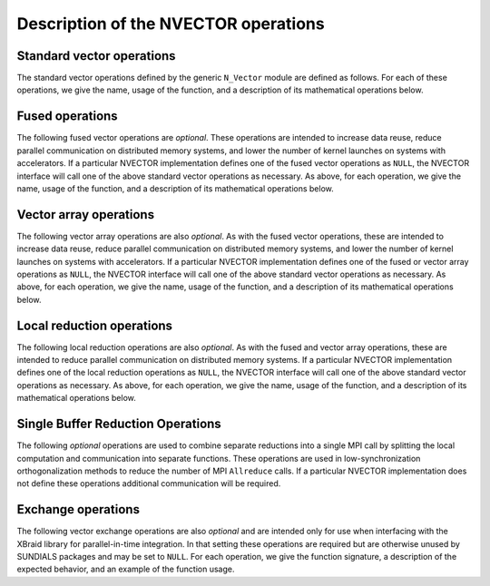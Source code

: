 ..
   Programmer(s): Daniel R. Reynolds @ SMU
   ----------------------------------------------------------------
   SUNDIALS Copyright Start
   Copyright (c) 2002-2024, Lawrence Livermore National Security
   and Southern Methodist University.
   All rights reserved.

   See the top-level LICENSE and NOTICE files for details.

   SPDX-License-Identifier: BSD-3-Clause
   SUNDIALS Copyright End
   ----------------------------------------------------------------

.. _NVectors.Ops:

Description of the NVECTOR operations
=====================================

.. _NVectors.Ops.Standard:

Standard vector operations
--------------------------

The standard vector operations defined by the generic ``N_Vector``
module are defined as follows.  For each of these operations, we give
the name, usage of the function, and a description of its mathematical
operations below.


.. c:function:: N_Vector_ID N_VGetVectorID(N_Vector w)

   Returns the vector type identifier for the vector ``w``.  It is
   used to determine the vector implementation type (e.g. serial,
   parallel, ...) from the abstract ``N_Vector`` interface.  Returned
   values are given in :numref:`NVectors.Description.vectorIDs`.

   Usage:

   .. code-block:: c

      id = N_VGetVectorID(w);


.. c:function:: N_Vector N_VClone(N_Vector w)

   Creates a new ``N_Vector`` of the same type as an existing vector
   *w* and sets the *ops* field.  It does not copy the vector, but
   rather allocates storage for the new vector.

   Usage:

   .. code-block:: c

      v = N_VClone(w);


.. c:function:: N_Vector N_VCloneEmpty(N_Vector w)

   Creates a new ``N_Vector`` of the same type as an existing vector
   *w* and sets the *ops* field.  It does not allocate storage for the
   new vector's data.

   Usage:

   .. code-block:: c

      v = N VCloneEmpty(w);


.. c:function:: void N_VDestroy(N_Vector v)

   Destroys the ``N_Vector`` *v* and frees memory allocated for its
   internal data.

   Usage:

   .. code-block:: c

      N_VDestroy(v);


.. c:function:: void N_VSpace(N_Vector v, sunindextype* lrw, sunindextype* liw)

   Returns storage requirements for the ``N_Vector`` *v*:

   * *lrw* contains the number of ``sunrealtype`` words
   * *liw* contains the number of integer words.

   This function is advisory only, for use in
   determining a user's total space requirements; it could be a dummy
   function in a user-supplied NVECTOR module if that information is
   not of interest.

   Usage:

   .. code-block:: c

      N_VSpace(nvSpec, &lrw, &liw);


.. c:function:: sunrealtype* N_VGetArrayPointer(N_Vector v)

   Returns a pointer to a ``sunrealtype`` array from the ``N_Vector``
   *v*.  Note that this assumes that the internal data in the
   ``N_Vector`` is a contiguous array of ``sunrealtype`` and is
   accesible from the CPU.

   This routine is
   only used in the solver-specific interfaces to the dense and banded
   (serial) linear solvers, and in the interfaces to the banded
   (serial) and band-block-diagonal (parallel) preconditioner modules
   provided with SUNDIALS.

   Usage:

   .. code-block:: c

      vdata = N_VGetArrayPointer(v);


.. c:function:: sunrealtype* N_VGetDeviceArrayPointer(N_Vector v)

   Returns a device pointer to a ``sunrealtype`` array from the ``N_Vector``
   ``v``. Note that this assumes that the internal data in ``N_Vector`` is a
   contiguous array of ``sunrealtype`` and is accessible from the device (e.g.,
   GPU).

   This operation is *optional* except when using the GPU-enabled direct
   linear solvers.

   Usage:

   .. code-block:: c

      vdata = N_VGetArrayPointer(v);


.. c:function:: void N_VSetArrayPointer(sunrealtype* vdata, N_Vector v)

   Replaces the data array pointer in an ``N_Vector`` with a given
   array of ``sunrealtype``.  Note that this assumes that the internal
   data in the ``N_Vector`` is a contiguous array of
   ``sunrealtype``. This routine is only used in the interfaces to the
   dense (serial) linear solver, hence need not exist in a
   user-supplied NVECTOR module.

   Usage:

   .. code-block:: c

      N_VSetArrayPointer(vdata,v);


.. c:function:: SUNComm N_VGetCommunicator(N_Vector v)

   Returns the :c:type:`SUNComm` (which is just an ``MPI_Comm`` when SUNDIALS is built
   with MPI, otherwise it is an ``int``) associated with the vector (if
   applicable).  For MPI-unaware vector implementations, this should return
   ``SUN_COMM_NULL``.

   Usage:

   .. code-block:: c

      MPI_Comm comm = N_VGetCommunicator(v); // Works if MPI is enabled
      int comm = N_VGetCommunicator(v);      // Works if MPI is disabled
      SUNComm comm = N_VGetCommunicator(v);  // Works with or without MPI


.. c:function:: sunindextype N_VGetLength(N_Vector v)

   Returns the global length (number of "active" entries) in the
   NVECTOR *v*.  This value should be cumulative across all processes
   if the vector is used in a parallel environment.  If *v*
   contains additional storage, e.g., for parallel communication, those
   entries should not be included.

   Usage:

   .. code-block:: c

      global_length = N_VGetLength(v);


.. c:function:: sunindextype N_VGetLocalLength(N_Vector v)

   Returns the local length (number of "active" entries) in the
   NVECTOR *v*.  This value should be the length of the array
   returned by :c:func:`N_VGetArrayPointer` or :c:func:`N_VGetDeviceArrayPointer`.

   Usage:

   .. code-block:: c

      local_length = N_VGetLocalLength(v);


.. c:function:: void N_VLinearSum(sunrealtype a, N_Vector x, sunrealtype b, N_Vector y, N_Vector z)

   Performs the operation *z = ax + by*, where *a* and *b* are
   ``sunrealtype`` scalars and *x* and *y* are of type ``N_Vector``:

   .. math::
      z_i = a x_i + b y_i, \quad i=0,\ldots,n-1.

   The output vector *z* can be the same as either of the input vectors (*x* or *y*).


   Usage:

   .. code-block:: c

      N_VLinearSum(a, x, b, y, z);


.. c:function:: void N_VConst(sunrealtype c, N_Vector z)

   Sets all components of the ``N_Vector`` *z* to ``sunrealtype`` *c*:

   .. math::
      z_i = c, \quad i=0,\ldots,n-1.

   Usage:

   .. code-block:: c

      N_VConst(c, z);


.. c:function:: void N_VProd(N_Vector x, N_Vector y, N_Vector z)

   Sets the ``N_Vector`` *z* to be the component-wise product of the
   ``N_Vector`` inputs *x* and *y*:

   .. math::
      z_i = x_i y_i, \quad i=0,\ldots,n-1.

   Usage:

   .. code-block:: c

      N_VProd(x, y, z);


.. c:function:: void N_VDiv(N_Vector x, N_Vector y, N_Vector z)

   Sets the ``N_Vector`` *z* to be the component-wise ratio of the
   ``N_Vector`` inputs *x* and *y*:

   .. math::
      z_i = \frac{x_i}{y_i}, \quad i=0,\ldots,n-1.

   The :math:`y_i` may not be tested for 0 values. It should only be
   called with a *y* that is guaranteed to have all nonzero components.

   Usage:

   .. code-block:: c

      N_VDiv(x, y, z);


.. c:function:: void N_VScale(sunrealtype c, N_Vector x, N_Vector z)

   Scales the ``N_Vector`` *x* by the ``sunrealtype`` scalar *c* and
   returns the result in *z*:

   .. math::
      z_i = c x_i, \quad i=0,\ldots,n-1.

   Usage:

   .. code-block:: c

      N_VScale(c, x, z);


.. c:function:: void N_VAbs(N_Vector x, N_Vector z)

   Sets the components of the ``N_Vector`` *z* to be the absolute
   values of the components of the ``N_Vector`` *x*:

   .. math::
      z_i = |x_i|, \quad i=0,\ldots,n-1.

   Usage:

   .. code-block:: c

      N_VAbs(x, z);


.. c:function:: void N_VInv(N_Vector x, N_Vector z)

   Sets the components of the ``N_Vector`` *z* to be the inverses of
   the components of the ``N_Vector`` *x*:

   .. math::
      z_i = \frac{1}{x_i}, \quad i=0,\ldots,n-1.

   This routine may not check for division by 0.  It should be called
   only with an *x* which is guaranteed to have all nonzero components.

   Usage:

   .. code-block:: c

      N_VInv(x, z);


.. c:function:: void N_VAddConst(N_Vector x, sunrealtype b, N_Vector z)

   Adds the ``sunrealtype`` scalar *b* to all components of *x* and
   returns the result in the ``N_Vector`` *z*:

   .. math::
      z_i = x_i+b, \quad i=0,\ldots,n-1.

   Usage:

   .. code-block:: c

      N_VAddConst(x, b, z);


.. c:function:: sunrealtype N_VDotProd(N_Vector x, N_Vector z)

   Returns the value of the dot-product of the ``N_Vector``s *x* and *y*:

   .. math::
      d = \sum_{i=0}^{n-1} x_i y_i.

   Usage:

   .. code-block:: c

      d = N_VDotProd(x, y);


.. c:function:: sunrealtype N_VMaxNorm(N_Vector x)

   Returns the value of the :math:`l_{\infty}` norm of the
   ``N_Vector`` *x*:

   .. math::
      m = \max_{0\le i< n} |x_i|.

   Usage:

   .. code-block:: c

      m = N_VMaxNorm(x);


.. c:function:: sunrealtype N_VWrmsNorm(N_Vector x, N_Vector w)

   Returns the weighted root-mean-square norm of the ``N_Vector`` *x*
   with (positive) ``sunrealtype`` weight vector *w*:

   .. math::
      m = \sqrt{\left( \sum_{i=0}^{n-1} (x_i w_i)^2 \right) / n}

   Usage:

   .. code-block:: c

      m = N_VWrmsNorm(x, w);


.. c:function:: sunrealtype N_VWrmsNormMask(N_Vector x, N_Vector w, N_Vector id)

   Returns the weighted root mean square norm of the ``N_Vector`` *x*
   with ``sunrealtype`` weight vector *w* built using only the
   elements of *x* corresponding to positive elements of the
   ``N_Vector`` *id*:

   .. math::
      m = \sqrt{\left( \sum_{i=0}^{n-1} (x_i w_i H(id_i))^2 \right) / n},

   where :math:`H(\alpha)=\begin{cases} 1 & \alpha>0\\ 0 & \alpha \leq 0\end{cases}`.

   Usage:

   .. code-block:: c

      m = N_VWrmsNormMask(x, w, id);

.. c:function:: sunrealtype N_VMin(N_Vector x)

   Returns the smallest element of the ``N_Vector`` *x*:

   .. math::
      m = \min_{0\le i< n} x_i.

   Usage:

   .. code-block:: c

      m = N_VMin(x);

.. c:function:: sunrealtype N_VWL2Norm(N_Vector x, N_Vector w)

   Returns the weighted Euclidean :math:`l_2` norm of the ``N_Vector``
   *x* with ``sunrealtype`` weight vector *w*:

   .. math::
      m = \sqrt{\sum_{i=0}^{n-1}\left(x_i w_i\right)^2}.

   Usage:

   .. code-block:: c

      m = N_VWL2Norm(x, w);

.. c:function:: sunrealtype N_VL1Norm(N_Vector x)

   Returns the :math:`l_1` norm of the ``N_Vector`` *x*:

   .. math::
      m = \sum_{i=0}^{n-1} |x_i|.

   Usage:

   .. code-block:: c

      m = N_VL1Norm(x);


.. c:function:: void N_VCompare(sunrealtype c, N_Vector x, N_Vector z)

   Compares the components of the ``N_Vector`` *x* to the ``sunrealtype``
   scalar *c* and returns an ``N_Vector`` *z* such that for all
   :math:`0\le i< n`,

   .. math::
      z_i = \begin{cases} 1.0 &\quad\text{if}\; |x_i| \ge c,\\
                          0.0 &\quad\text{otherwise}\end{cases}.

   Usage:

   .. code-block:: c

      N_VCompare(c, x, z);

.. c:function:: sunbooleantype N_VInvTest(N_Vector x, N_Vector z)

   Sets the components of the ``N_Vector`` *z* to be the inverses of
   the components of the ``N_Vector`` *x*, with prior testing for
   zero values:

   .. math::
      z_i = \frac{1}{x_i}, \quad i=0,\ldots,n-1.

   This routine returns a boolean assigned to ``SUNTRUE`` if all
   components of *x* are nonzero (successful inversion) and returns
   ``SUNFALSE`` otherwise.

   Usage:

   .. code-block:: c

      t = N_VInvTest(x, z);

.. c:function:: sunbooleantype N_VConstrMask(N_Vector c, N_Vector x, N_Vector m)

   Performs the following constraint tests based on the values in
   :math:`c_i`:

   .. math::
      \begin{array}{rllll}
      x_i &>& 0 \;&\text{if}\; &c_i = 2, \\
      x_i &\ge& 0 \;&\text{if}\; &c_i = 1, \\
      x_i &<& 0 \;&\text{if}\; &c_i = -2, \\
      x_i &\le& 0 \;&\text{if}\; &c_i = -1.
      \end{array}

   There is no constraint on :math:`x_i` if :math:`c_i = 0`. This
   routine returns a boolean assigned to ``SUNFALSE`` if any element
   failed the constraint test and assigned to ``SUNTRUE`` if all
   passed. It also sets a mask vector *m*, with elements equal to 1.0
   where the constraint test failed, and 0.0 where the test
   passed. This routine is used only for constraint checking.

   Usage:

   .. code-block:: c

      t = N_VConstrMask(c, x, m);

.. c:function:: sunrealtype N_VMinQuotient(N_Vector num, N_Vector denom)

   This routine returns the minimum of the quotients obtained by
   termwise dividing the elements of *n* by the elements in *d*:

   .. math::
      \min_{0\le i< n} \frac{\text{num}_i}{\text{denom}_i}.

   A zero element in *denom* will be skipped.  If no such quotients
   are found, then the large value ``SUN_BIG_REAL`` (defined in the header
   file ``sundials_types.h``) is returned.

   Usage:

   .. code-block:: c

      minq = N_VMinQuotient(num, denom);



.. _NVectors.Ops.Fused:

Fused operations
----------------

The following fused vector operations are *optional*. These
operations are intended to increase data reuse, reduce parallel
communication on distributed memory systems, and lower the number of
kernel launches on systems with accelerators. If a particular NVECTOR
implementation defines one of the fused vector operations as
``NULL``, the NVECTOR interface will call one of the above standard
vector operations as necessary.  As above, for each operation, we give
the name, usage of the function, and a description of its mathematical
operations below.


.. c:function:: SUNErrCode N_VLinearCombination(int nv, sunrealtype* c, N_Vector* X, N_Vector z)

   This routine computes the linear combination of *nv* vectors with :math:`n` elements:

   .. math::
      z_i = \sum_{j=0}^{nv-1} c_j x_{j,i}, \quad i=0,\ldots,n-1,

   where :math:`c` is an array of :math:`nv` scalars, :math:`x_j` is a
   vector in the vector array *X*, and *z* is the output
   vector. If the output vector *z* is one of the vectors in *X*, then
   it *must* be the first vector in the vector array. The operation returns a :c:type:`SUNErrCode`.

   Usage:

   .. code-block:: c

      retval = N_VLinearCombination(nv, c, X, z);


.. c:function:: SUNErrCode N_VScaleAddMulti(int nv, sunrealtype* c, N_Vector x, N_Vector* Y, N_Vector* Z)

   This routine scales and adds one vector to *nv* vectors with :math:`n` elements:

   .. math::
      z_{j,i} = c_j x_i + y_{j,i}, \quad j=0,\ldots,nv-1 \quad i=0,\ldots,n-1,

   where *c* is an array of scalars, *x* is a vector, :math:`y_j` is a
   vector in the vector array *Y*, and :math:`z_j` is an output vector
   in the vector array *Z*. The operation returns a :c:type:`SUNErrCode`.

   Usage:

   .. code-block:: c

      retval = N_VScaleAddMulti(nv, c, x, Y, Z);


.. c:function:: SUNErrCode N_VDotProdMulti(int nv, N_Vector x, N_Vector* Y, sunrealtype* d)

   This routine computes the dot product of a vector with *nv* vectors
   having :math:`n` elements:

   .. math::
      d_j = \sum_{i=0}^{n-1} x_i y_{j,i}, \quad j=0,\ldots,nv-1,

   where *d* is an array of scalars containing the computed dot
   products, *x* is a vector, and :math:`y_j` is a vector the vector
   array *Y*. The operation returns a :c:type:`SUNErrCode`.

   Usage:

   .. code-block:: c

      retval = N_VDotProdMulti(nv, x, Y, d);


.. _NVectors.Ops.Array:

Vector array operations
-----------------------

The following vector array operations are also *optional*. As with the
fused vector operations, these are intended to increase data reuse,
reduce parallel communication on distributed memory systems, and lower
the number of kernel launches on systems with accelerators. If a
particular NVECTOR implementation defines one of the fused or vector
array operations as ``NULL``, the NVECTOR interface will call one of
the above standard vector operations as necessary.  As above, for each
operation, we give the name, usage of the function, and a description
of its mathematical operations below.


.. c:function:: SUNErrCode N_VLinearSumVectorArray(int nv, sunrealtype a, N_Vector X, sunrealtype b, N_Vector* Y, N_Vector* Z)

   This routine computes the linear sum of two vector arrays of *nv* vectors with :math:`n` elements:

   .. math::
      z_{j,i} = a x_{j,i} + b y_{j,i}, \quad i=0,\ldots,n-1 \quad j=0,\ldots,nv-1,

   where *a* and *b* are scalars, :math:`x_j` and :math:`y_j` are
   vectors in the vector arrays *X* and *Y* respectively, and
   :math:`z_j` is a vector in the output vector array *Z*. The operation returns a :c:type:`SUNErrCode`.

   Usage:

   .. code-block:: c

      retval = N_VLinearSumVectorArray(nv, a, X, b, Y, Z);


.. c:function:: SUNErrCode N_VScaleVectorArray(int nv, sunrealtype* c, N_Vector* X, N_Vector* Z)

   This routine scales each element in a vector of :math:`n` elements
   in a vector array of *nv* vectors by a potentially different constant:

   .. math::
      z_{j,i} = c_j x_{j,i}, \quad i=0,\ldots,n-1 \quad j=0,\ldots,nv-1,

   where *c* is an array of scalars, :math:`x_j` is a vector in the
   vector array *X*, and :math:`z_j` is a vector in the output vector
   array *Z*. The operation returns a :c:type:`SUNErrCode`.

   Usage:

   .. code-block:: c

      retval = N_VScaleVectorArray(nv, c, X, Z);


.. c:function:: SUNErrCode N_VConstVectorArray(int nv, sunrealtype c, N_Vector* Z)

   This routine sets each element in a vector of :math:`n` elements in
   a vector array of *nv* vectors to the same value:

   .. math::
      z_{j,i} = c, \quad i=0,\ldots,n-1 \quad j=0,\ldots,nv-1,

   where *c* is a scalar and :math:`z_j` is a vector in the vector
   array *Z*. The operation returns a :c:type:`SUNErrCode`.

   Usage:

   .. code-block:: c

      retval = N_VConstVectorArray(nv, c, Z);


.. c:function:: SUNErrCode N_VWrmsNormVectorArray(int nv, N_Vector* X, N_Vector* W, sunrealtype* m)

   This routine computes the weighted root mean square norm of each
   vector in a vector array:

   .. math::
      m_j = \left( \frac1n \sum_{i=0}^{n-1} \left(x_{j,i} w_{j,i}\right)^2\right)^{1/2}, \quad j=0,\ldots,nv-1,

   where :math:`x_j` is a vector in the vector array *X*, :math:`w_j`
   is a weight vector in the vector array *W*, and *m* is the output
   array of scalars containing the computed norms. The operation returns a :c:type:`SUNErrCode`.

   Usage:

   .. code-block:: c

      retval = N_VWrmsNormVectorArray(nv, X, W, m);


.. c:function:: SUNErrCode N_VWrmsNormMaskVectorArray(int nv, N_Vector* X, N_Vector* W, N_Vector id, sunrealtype* m)

   This routine computes the masked weighted root mean square norm of
   each vector in a vector array:

   .. math::
      m_j = \left( \frac1n \sum_{i=0}^{n-1} \left(x_{j,i} w_{j,i} H(id_i)\right)^2 \right)^{1/2}, \quad j=0,\ldots,nv-1,

   where :math:`H(id_i)=1` if :math:`id_i > 0` and is zero otherwise,
   :math:`x_j` is a vector in the vector array *X*, :math:`w_j` is a
   weight vector in the vector array *W*, *id* is the mask vector, and
   *m* is the output array of scalars containing the computed
   norms. The operation returns a :c:type:`SUNErrCode`.

   Usage:

   .. code-block:: c

      retval = N_VWrmsNormMaskVectorArray(nv, X, W, id, m);


.. c:function:: SUNErrCode N_VScaleAddMultiVectorArray(int nv, int nsum, sunrealtype* c, N_Vector* X, N_Vector** YY, N_Vector** ZZ)

   This routine scales and adds a vector array of *nv* vectors to
   *nsum* other vector arrays:

   .. math::
      z_{k,j,i} = c_k x_{j,i} + y_{k,j,i}, \quad i=0,\ldots,n-1 \quad j=0,\ldots,nv-1, \quad k=0,\ldots,nsum-1

   where *c* is an array of scalars, :math:`x_j` is a vector in the
   vector array *X*, :math:`y_{k,j}` is a vector in the array of
   vector arrays *YY*, and :math:`z_{k,j}` is an output vector in the
   array of vector arrays *ZZ*. The operation returns a :c:type:`SUNErrCode`.

   Usage:

   .. code-block:: c

      retval = N_VScaleAddMultiVectorArray(nv, nsum, c, x, YY, ZZ);


.. c:function:: SUNErrCode N_VLinearCombinationVectorArray(int nv, int nsum, sunrealtype* c, N_Vector** XX, N_Vector* Z)

   This routine computes the linear combination of *nsum* vector
   arrays containing *nv* vectors:

   .. math::
      z_{j,i} = \sum_{k=0}^{nsum-1} c_k x_{k,j,i}, \quad i=0,\ldots,n-1 \quad j=0,\ldots,nv-1,

   where *c* is an array of scalars, :math:`x_{k,j}` is a vector in
   array of vector arrays *XX*, and :math:`z_{j,i}` is an output
   vector in the vector array *Z*. If the output vector array is one
   of the vector arrays in *XX*, it *must* be the first vector array
   in *XX*. The operation returns a :c:type:`SUNErrCode`.

   Usage:

   .. code-block:: c

      retval = N_VLinearCombinationVectorArray(nv, nsum, c, XX, Z);


.. _NVectors.Ops.Local:

Local reduction operations
--------------------------

The following local reduction operations are also *optional*. As with
the fused and vector array operations, these are intended to reduce
parallel communication on distributed memory systems. If a particular
NVECTOR implementation defines one of the local reduction operations
as ``NULL``, the NVECTOR interface will call one of the above standard
vector operations as necessary.  As above, for each operation, we give
the name, usage of the function, and a description of its mathematical
operations below.


.. c:function:: sunrealtype N_VDotProdLocal(N_Vector x, N_Vector y)

   This routine computes the MPI task-local portion of the ordinary
   dot product of *x* and *y*:

   .. math::
      d=\sum_{i=0}^{n_{local}-1} x_i y_i,

   where :math:`n_{local}` corresponds to the number of components in
   the vector on this MPI task (or :math:`n_{local}=n` for MPI-unaware
   applications).

   Usage:

   .. code-block:: c

      d = N_VDotProdLocal(x, y);


.. c:function:: sunrealtype N_VMaxNormLocal(N_Vector x)

   This routine computes the MPI task-local portion of the maximum
   norm of the NVECTOR *x*:

   .. math::
      m = \max_{0\le i< n_{local}} | x_i |,

   where :math:`n_{local}` corresponds to the number of components in
   the vector on this MPI task (or :math:`n_{local}=n` for MPI-unaware
   applications).

   Usage:

   .. code-block:: c

      m = N_VMaxNormLocal(x);


.. c:function:: sunrealtype N_VMinLocal(N_Vector x)

   This routine computes the smallest element of the MPI task-local
   portion of the NVECTOR *x*:

   .. math::
      m = \min_{0\le i< n_{local}} x_i,

   where :math:`n_{local}` corresponds to the number of components in
   the vector on this MPI task (or :math:`n_{local}=n` for MPI-unaware
   applications).

   Usage:

   .. code-block:: c

      m = N_VMinLocal(x);


.. c:function:: sunrealtype N_VL1NormLocal(N_Vector x)

   This routine computes the MPI task-local portion of the :math:`l_1`
   norm of the ``N_Vector`` *x*:

   .. math::
      n = \sum_{i=0}^{n_{local}-1} | x_i |,

   where :math:`n_{local}` corresponds to the number of components in
   the vector on this MPI task (or :math:`n_{local}=n` for MPI-unaware
   applications).

   Usage:

   .. code-block:: c

      n = N_VL1NormLocal(x);


.. c:function:: sunrealtype N_VWSqrSumLocal(N_Vector x, N_Vector w)

   This routine computes the MPI task-local portion of the weighted
   squared sum of the NVECTOR *x* with weight vector *w*:

   .. math::
      s = \sum_{i=0}^{n_{local}-1} (x_i w_i)^2,

   where :math:`n_{local}` corresponds to the number of components in
   the vector on this MPI task (or :math:`n_{local}=n` for MPI-unaware
   applications).

   Usage:

   .. code-block:: c

      s = N_VWSqrSumLocal(x, w);


.. c:function:: sunrealtype N_VWSqrSumMaskLocal(N_Vector x, N_Vector w, N_Vector id)

   This routine computes the MPI task-local portion of the weighted
   squared sum of the NVECTOR *x* with weight vector *w* built using
   only the elements of *x* corresponding to positive elements of the NVECTOR *id*:

   .. math::
      m = \sum_{i=0}^{n_{local}-1} (x_i w_i H(id_i))^2,

   where

   .. math::
      H(\alpha) = \begin{cases} 1 & \alpha > 0 \\ 0 & \alpha \leq 0 \end{cases}

   and :math:`n_{local}` corresponds to the number of components in
   the vector on this MPI task (or :math:`n_{local}=n` for MPI-unaware
   applications).

   Usage:

   .. code-block:: c

      s = N_VWSqrSumMaskLocal(x, w, id);


.. c:function:: sunbooleantype N_VInvTestLocal(N_Vector x)

   This routine sets the MPI task-local components of the
   NVECTOR *z* to be the inverses of the components of the NVECTOR
   *x*, with prior testing for zero values:

   .. math::
      z_i = \frac{1}{x_i}, \: i=0,\ldots,n_{local}-1

   where :math:`n_{local}` corresponds to the number of components in
   the vector on this MPI task (or :math:`n_{local}=n` for MPI-unaware
   applications).  This routine returns a boolean assigned to
   ``SUNTRUE`` if all task-local components of *x* are nonzero
   (successful inversion) and returns ``SUNFALSE`` otherwise.

   Usage:

   .. code-block:: c

      t = N_VInvTestLocal(x);


.. c:function:: sunbooleantype N_VConstrMaskLocal(N_Vector c, N_Vector x, N_Vector m)

   Performs the following constraint tests based on the values in
   :math:`c_i`:

   .. math::
      \begin{array}{rllll}
      x_i &>& 0 \;&\text{if}\; &c_i = 2, \\
      x_i &\ge& 0 \;&\text{if}\; &c_i = 1, \\
      x_i &<& 0 \;&\text{if}\; &c_i = -2, \\
      x_i &\le& 0 \;&\text{if}\; &c_i = -1.
      \end{array}

   for all MPI task-local components of the vectors.
   This routine returns a boolean assigned to ``SUNFALSE`` if any
   task-local element failed the constraint test and assigned to
   ``SUNTRUE`` if all passed.  It also sets a mask vector *m*, with
   elements equal to 1.0 where the constraint test failed, and 0.0
   where the test passed.  This routine is used only for constraint
   checking.

   Usage:

   .. code-block:: c

      t = N_VConstrMaskLocal(c, x, m);


.. c:function:: sunrealtype N_VMinQuotientLocal(N_Vector num, N_Vector denom)

   This routine returns the minimum of the quotients obtained by
   term-wise dividing :math:`num_i` by :math:`denom_i`, for all MPI
   task-local components of the vectors.  A zero element in *denom*
   will be skipped. If no such quotients are found, then the large value
   ``SUN_BIG_REAL`` (defined in the header file ``sundials_types.h``)
   is returned.

   Usage:

   .. code-block:: c

      minq = N_VMinQuotientLocal(num, denom);


.. _NVectors.Ops.SingleBufferReduction:

Single Buffer Reduction Operations
----------------------------------

The following *optional* operations are used to combine separate reductions into
a single MPI call by splitting the local computation and communication into
separate functions. These operations are used in low-synchronization
orthogonalization methods to reduce the number of MPI ``Allreduce`` calls. If a
particular NVECTOR implementation does not define these operations additional
communication will be required.

.. c:function:: SUNErrCode N_VDotProdMultiLocal(int nv, N_Vector x, N_Vector* Y, sunrealtype* d)

   This routine computes the MPI task-local portion of the dot product of a
   vector :math:`x` with *nv* vectors :math:`y_j`:

   .. math::
      d_j = \sum_{i=0}^{n_{local}-1} x_i y_{j,i}, \quad j=0,\ldots,nv-1,

   where :math:`d` is an array of scalars containing the computed dot products,
   :math:`x` is a vector, :math:`y_j` is a vector in the vector array *Y*, and
   :math:`n_{local}` corresponds to the number of components in the vector on
   this MPI task. The operation returns a :c:type:`SUNErrCode`.

   Usage:

   .. code-block:: c

      retval = N_VDotProdMultiLocal(nv, x, Y, d);


.. c:function:: SUNErrCode N_VDotProdMultiAllReduce(int nv, N_Vector x, sunrealtype* d)

   This routine combines the MPI task-local portions of the dot product of a
   vector :math:`x` with *nv* vectors:

   .. code-block:: c

      retval = MPI_Allreduce(MPI_IN_PLACE, d, nv, MPI_SUNREALTYPE, MPI_SUM, comm)

   where *d* is an array of *nv* scalars containing the local contributions to
   the dot product and *comm* is the MPI communicator associated with the vector
   *x*. The operation returns a :c:type:`SUNErrCode`.

   Usage:

   .. code-block:: c

      retval = N_VDotProdMultiAllReduce(nv, x, d);


.. _NVectors.Ops.Exchange:

Exchange operations
-------------------

The following vector exchange operations are also *optional* and are
intended only for use when interfacing with the XBraid library for
parallel-in-time integration. In that setting these operations are
required but are otherwise unused by SUNDIALS packages and may be set
to ``NULL``. For each operation, we give the function signature, a
description of the expected behavior, and an example of the function
usage.



.. c:function:: SUNErrCode N_VBufSize(N_Vector x, sunindextype *size)

   This routine returns the buffer size need to exchange in the data in the
   vector *x* between computational nodes.

   Usage:

   .. code-block:: c

      flag = N_VBufSize(x, &buf_size)



.. c:function:: SUNErrCode N_VBufPack(N_Vector x, void *buf)

   This routine fills the exchange buffer *buf* with the vector data in *x*.

   Usage:

   .. code-block:: c

      flag = N_VBufPack(x, &buf)


.. c:function:: SUNErrCode N_VBufUnpack(N_Vector x, void *buf)

   This routine unpacks the data in the exchange buffer *buf* into the vector
   *x*.

   Usage:

   .. code-block:: c

      flag = N_VBufUnpack(x, buf)
